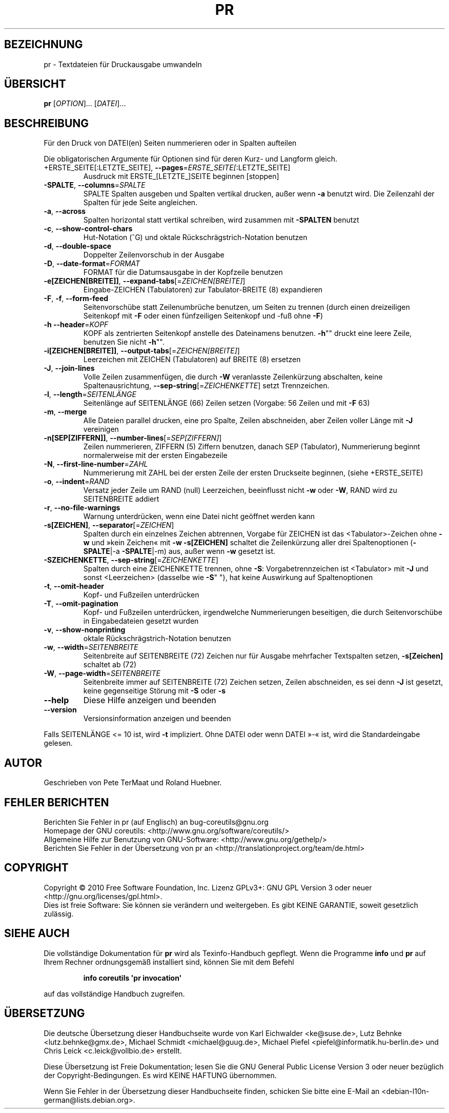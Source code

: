 .\" DO NOT MODIFY THIS FILE!  It was generated by help2man 1.35.
.\"*******************************************************************
.\"
.\" This file was generated with po4a. Translate the source file.
.\"
.\"*******************************************************************
.TH PR 1 "April 2010" "GNU coreutils 8.5" "Dienstprogramme für Benutzer"
.SH BEZEICHNUNG
pr \- Textdateien für Druckausgabe umwandeln
.SH ÜBERSICHT
\fBpr\fP [\fIOPTION\fP]... [\fIDATEI\fP]...
.SH BESCHREIBUNG
.\" Add any additional description here
.PP
Für den Druck von DATEI(en) Seiten nummerieren oder in Spalten aufteilen
.PP
Die obligatorischen Argumente für Optionen sind für deren Kurz\- und Langform
gleich.
.TP 
+ERSTE_SEITE[:LETZTE_SEITE], \fB\-\-pages\fP=\fIERSTE_SEITE[\fP:LETZTE_SEITE]
Ausdruck mit ERSTE_[LETZTE_]SEITE beginnen [stoppen]
.TP 
\fB\-SPALTE\fP, \fB\-\-columns\fP=\fISPALTE\fP
SPALTE Spalten ausgeben und Spalten vertikal drucken, außer wenn \fB\-a\fP
benutzt wird. Die Zeilenzahl der Spalten für jede Seite angleichen.
.TP 
\fB\-a\fP, \fB\-\-across\fP
Spalten horizontal statt vertikal schreiben, wird zusammen mit \fB\-SPALTEN\fP
benutzt
.TP 
\fB\-c\fP, \fB\-\-show\-control\-chars\fP
Hut‐Notation (^G) und oktale Rückschrägstrich‐Notation benutzen
.TP 
\fB\-d\fP, \fB\-\-double\-space\fP
Doppelter Zeilenvorschub in der Ausgabe
.TP 
\fB\-D\fP, \fB\-\-date\-format\fP=\fIFORMAT\fP
FORMAT für die Datumsausgabe in der Kopfzeile benutzen
.TP 
\fB\-e[ZEICHEN[BREITE]]\fP, \fB\-\-expand\-tabs\fP[=\fIZEICHEN[BREITE]\fP]
Eingabe‐ZEICHEN (Tabulatoren) zur Tabulator\-BREITE (8) expandieren
.TP 
\fB\-F\fP, \fB\-f\fP, \fB\-\-form\-feed\fP
Seitenvorschübe statt Zeilenumbrüche benutzen, um Seiten zu trennen (durch
einen dreizeiligen Seitenkopf mit \fB\-F\fP oder einen fünfzeiligen Seitenkopf
und ‐fuß ohne \fB\-F\fP)
.TP 
\fB\-h\fP \fB\-\-header\fP=\fIKOPF\fP
KOPF als zentrierten Seitenkopf anstelle des Dateinamens benutzen. \fB\-h\fP""
druckt eine leere Zeile, benutzen Sie nicht \fB\-h\fP"".
.TP 
\fB\-i[ZEICHEN[BREITE]]\fP, \fB\-\-output\-tabs\fP[=\fIZEICHEN[BREITE]\fP]
Leerzeichen mit ZEICHEN (Tabulatoren) auf BREITE (8) ersetzen
.TP 
\fB\-J\fP, \fB\-\-join\-lines\fP
Volle Zeilen zusammenfügen, die durch \fB\-W\fP veranlasste Zeilenkürzung
abschalten, keine Spaltenausrichtung, \fB\-\-sep\-string\fP[=\fIZEICHENKETTE\fP]
setzt Trennzeichen.
.TP 
\fB\-l\fP, \fB\-\-length\fP=\fISEITENLÄNGE\fP
Seitenlänge auf SEITENLÄNGE (66) Zeilen setzen (Vorgabe: 56 Zeilen und mit
\fB\-F\fP 63)
.TP 
\fB\-m\fP, \fB\-\-merge\fP
Alle Dateien parallel drucken, eine pro Spalte, Zeilen abschneiden, aber
Zeilen voller Länge mit \fB\-J\fP vereinigen
.TP 
\fB\-n[SEP[ZIFFERN]]\fP, \fB\-\-number\-lines\fP[=\fISEP[ZIFFERN]\fP]
Zeilen nummerieren, ZIFFERN (5) Ziffern benutzen, danach SEP (Tabulator),
Nummerierung beginnt normalerweise mit der ersten Eingabezeile
.TP 
\fB\-N\fP, \fB\-\-first\-line\-number\fP=\fIZAHL\fP
Nummerierung mit ZAHL bei der ersten Zeile der ersten Druckseite beginnen,
(siehe +ERSTE_SEITE)
.TP 
\fB\-o\fP, \fB\-\-indent\fP=\fIRAND\fP
Versatz jeder Zeile um RAND (null) Leerzeichen, beeinflusst nicht \fB\-w\fP oder
\fB\-W\fP, RAND wird zu SEITENBREITE addiert
.TP 
\fB\-r\fP, \fB\-\-no\-file\-warnings\fP
Warnung unterdrücken, wenn eine Datei nicht geöffnet werden kann
.TP 
\fB\-s[ZEICHEN]\fP, \fB\-\-separator\fP[=\fIZEICHEN\fP]
Spalten durch ein einzelnes Zeichen abtrennen, Vorgabe für ZEICHEN ist das
<Tabulator>\-Zeichen ohne \fB\-w\fP und »kein Zeichen« mit \fB\-w\fP
\fB\-s[ZEICHEN]\fP schaltet die Zeilenkürzung aller drei Spaltenoptionen
(\fB\-SPALTE\fP|\-a \fB\-SPALTE\fP|\-m) aus, außer wenn \fB\-w\fP gesetzt ist.
.TP 
\fB\-SZEICHENKETTE\fP, \fB\-\-sep\-string\fP[=\fIZEICHENKETTE\fP]
Spalten durch eine ZEICHENKETTE trennen, ohne \fB\-S\fP: Vorgabetrennzeichen ist
<Tabulator> mit \fB\-J\fP und sonst <Leerzeichen> (dasselbe wie
\fB\-S\fP" "), hat keine Auswirkung auf Spaltenoptionen
.TP 
\fB\-t\fP, \fB\-\-omit\-header\fP
Kopf‐ und Fußzeilen unterdrücken
.TP 
\fB\-T\fP, \fB\-\-omit\-pagination\fP
Kopf‐ und Fußzeilen unterdrücken, irgendwelche Nummerierungen beseitigen,
die durch Seitenvorschübe in Eingabedateien gesetzt wurden
.TP 
\fB\-v\fP, \fB\-\-show\-nonprinting\fP
oktale Rückschrägstrich‐Notation benutzen
.TP 
\fB\-w\fP, \fB\-\-width\fP=\fISEITENBREITE\fP
Seitenbreite auf SEITENBREITE (72) Zeichen nur für Ausgabe mehrfacher
Textspalten setzen, \fB\-s[Zeichen]\fP schaltet ab (72)
.TP 
\fB\-W\fP, \fB\-\-page\-width\fP=\fISEITENBREITE\fP
Seitenbreite immer auf SEITENBREITE (72) Zeichen setzen, Zeilen abschneiden,
es sei denn \fB\-J\fP ist gesetzt, keine gegenseitige Störung mit \fB\-S\fP oder
\fB\-s\fP
.TP 
\fB\-\-help\fP
Diese Hilfe anzeigen und beenden
.TP 
\fB\-\-version\fP
Versionsinformation anzeigen und beenden
.PP
Falls SEITENLÄNGE <= 10 ist, wird \fB\-t\fP impliziert. Ohne DATEI oder wenn
DATEI »\-« ist, wird die Standardeingabe gelesen.
.SH AUTOR
Geschrieben von Pete TerMaat und Roland Huebner.
.SH "FEHLER BERICHTEN"
Berichten Sie Fehler in pr (auf Englisch) an bug\-coreutils@gnu.org
.br
Homepage der GNU coreutils: <http://www.gnu.org/software/coreutils/>
.br
Allgemeine Hilfe zur Benutzung von GNU\-Software:
<http://www.gnu.org/gethelp/>
.br
Berichten Sie Fehler in der Übersetzung von pr an
<http://translationproject.org/team/de.html>
.SH COPYRIGHT
Copyright \(co 2010 Free Software Foundation, Inc. Lizenz GPLv3+: GNU GPL
Version 3 oder neuer <http://gnu.org/licenses/gpl.html>.
.br
Dies ist freie Software: Sie können sie verändern und weitergeben. Es gibt
KEINE GARANTIE, soweit gesetzlich zulässig.
.SH "SIEHE AUCH"
Die vollständige Dokumentation für \fBpr\fP wird als Texinfo\-Handbuch
gepflegt. Wenn die Programme \fBinfo\fP und \fBpr\fP auf Ihrem Rechner
ordnungsgemäß installiert sind, können Sie mit dem Befehl
.IP
\fBinfo coreutils \(aqpr invocation\(aq\fP
.PP
auf das vollständige Handbuch zugreifen.

.SH ÜBERSETZUNG
Die deutsche Übersetzung dieser Handbuchseite wurde von
Karl Eichwalder <ke@suse.de>,
Lutz Behnke <lutz.behnke@gmx.de>,
Michael Schmidt <michael@guug.de>,
Michael Piefel <piefel@informatik.hu-berlin.de>
und
Chris Leick <c.leick@vollbio.de>
erstellt.

Diese Übersetzung ist Freie Dokumentation; lesen Sie die
GNU General Public License Version 3 oder neuer bezüglich der
Copyright-Bedingungen. Es wird KEINE HAFTUNG übernommen.

Wenn Sie Fehler in der Übersetzung dieser Handbuchseite finden,
schicken Sie bitte eine E-Mail an <debian-l10n-german@lists.debian.org>.
